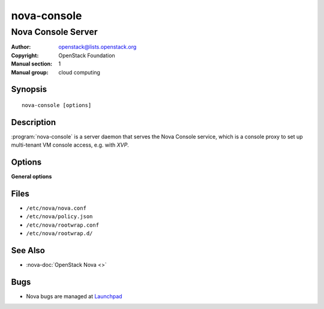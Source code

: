 ============
nova-console
============

-------------------
Nova Console Server
-------------------

:Author: openstack@lists.openstack.org
:Copyright: OpenStack Foundation
:Manual section: 1
:Manual group: cloud computing

Synopsis
========

::

  nova-console [options]

Description
===========

:program:`nova-console` is a server daemon that serves the Nova Console
service, which is a console proxy to set up multi-tenant VM console access,
e.g. with *XVP*.

Options
=======

**General options**

Files
=====

* ``/etc/nova/nova.conf``
* ``/etc/nova/policy.json``
* ``/etc/nova/rootwrap.conf``
* ``/etc/nova/rootwrap.d/``

See Also
========

* :nova-doc:`OpenStack Nova <>`

Bugs
====

* Nova bugs are managed at `Launchpad <https://bugs.launchpad.net/nova>`__
